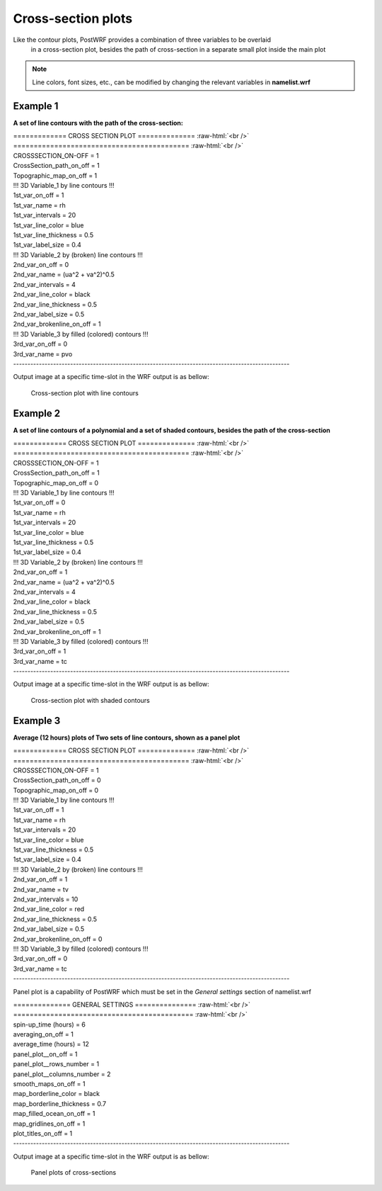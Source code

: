 ====================
Cross-section plots
====================

Like the contour plots, PostWRF provides a combination of three variables to be overlaid
 in a cross-section plot, besides the path of cross-section in a separate small plot inside the 
 main plot

.. note::
   Line colors, font sizes, etc., can be modified by changing the relevant variables in **namelist.wrf**

Example 1
==========

**A set of line contours with the path of the cross-section:**

.. role:: raw-html(raw)
    :format: html

| \============= CROSS SECTION PLOT \============== :raw-html:`<br />` 
| \=========================================== :raw-html:`<br />`
| CROSSSECTION_ON-OFF            = 1

| CrossSection_path_on_off       = 1
| Topographic_map_on_off         = 1

| !!! 3D Variable_1 by line contours !!!
| 1st_var_on_off                 = 1
| 1st_var_name                   = rh
| 1st_var_intervals              = 20
| 1st_var_line_color             = blue
| 1st_var_line_thickness         = 0.5
| 1st_var_label_size             = 0.4

| !!! 3D Variable_2 by (broken) line contours !!!
| 2nd_var_on_off                 = 0
| 2nd_var_name                   = (ua^2 + va^2)^0.5
| 2nd_var_intervals              = 4
| 2nd_var_line_color             = black
| 2nd_var_line_thickness         = 0.5
| 2nd_var_label_size             = 0.5
| 2nd_var_brokenline_on_off      = 1

| !!! 3D Variable_3 by filled (colored) contours !!!
| 3rd_var_on_off                 = 0
| 3rd_var_name                   = pvo
| -------------------------------------------------------------------------------------------------

Output image at a specific time-slot in the WRF output is as bellow:

.. figure:: images/cross1.png
   :scale: 60 %
   :alt: map to buried treasure
   
   Cross-section plot with line contours

Example 2
=========

**A set of line contours of a polynomial and a set of shaded contours, besides the path of the cross-section**

| \============= CROSS SECTION PLOT \============== :raw-html:`<br />` 
| \=========================================== :raw-html:`<br />`
| CROSSSECTION_ON-OFF            = 1

| CrossSection_path_on_off       = 1
| Topographic_map_on_off         = 0

| !!! 3D Variable_1 by line contours !!!
| 1st_var_on_off                 = 0
| 1st_var_name                   = rh
| 1st_var_intervals              = 20
| 1st_var_line_color             = blue
| 1st_var_line_thickness         = 0.5
| 1st_var_label_size             = 0.4

| !!! 3D Variable_2 by (broken) line contours !!!
| 2nd_var_on_off                 = 1
| 2nd_var_name                   = (ua^2 + va^2)^0.5
| 2nd_var_intervals              = 4
| 2nd_var_line_color             = black
| 2nd_var_line_thickness         = 0.5
| 2nd_var_label_size             = 0.5
| 2nd_var_brokenline_on_off      = 1

| !!! 3D Variable_3 by filled (colored) contours !!!
| 3rd_var_on_off                 = 1
| 3rd_var_name                   = tc
| -------------------------------------------------------------------------------------------------

Output image at a specific time-slot in the WRF output is as bellow:

.. figure:: images/cross2.png
   :scale: 60 %
   :alt: map to buried treasure
   
   Cross-section plot with shaded contours

Example 3
=========

**Average (12 hours) plots of Two sets of line contours, shown as a panel plot**

| \============= CROSS SECTION PLOT \============== :raw-html:`<br />` 
| \=========================================== :raw-html:`<br />`
| CROSSSECTION_ON-OFF            = 1

| CrossSection_path_on_off       = 0
| Topographic_map_on_off         = 0

| !!! 3D Variable_1 by line contours !!!
| 1st_var_on_off                 = 1
| 1st_var_name                   = rh
| 1st_var_intervals              = 20
| 1st_var_line_color             = blue
| 1st_var_line_thickness         = 0.5
| 1st_var_label_size             = 0.4

| !!! 3D Variable_2 by (broken) line contours !!!
| 2nd_var_on_off                 = 1
| 2nd_var_name                   = tv
| 2nd_var_intervals              = 10
| 2nd_var_line_color             = red
| 2nd_var_line_thickness         = 0.5
| 2nd_var_label_size             = 0.5
| 2nd_var_brokenline_on_off      = 0

| !!! 3D Variable_3 by filled (colored) contours !!!
| 3rd_var_on_off                 = 0
| 3rd_var_name                   = tc
| -------------------------------------------------------------------------------------------------

Panel plot is a capability of PostWRF which must be set in
the *General settings* section of namelist.wrf

| \============== GENERAL SETTINGS \=============== :raw-html:`<br />` 
| \============================================ :raw-html:`<br />`
| spin-up_time (hours)            = 6
| averaging_on_off                = 1
| average_time (hours)            = 12
| panel_plot__on_off              = 1
| panel_plot__rows_number         = 1
| panel_plot__columns_number      = 2
| smooth_maps_on_off              = 1
| map_borderline_color            = black
| map_borderline_thickness        = 0.7
| map_filled_ocean_on_off         = 1
| map_gridlines_on_off            = 1
| plot_titles_on_off              = 1
| -------------------------------------------------------------------------------------------------

Output image at a specific time-slot in the WRF output is as bellow:

.. figure:: images/cross3.png
   :scale: 60 %
   :alt: map to buried treasure
   
   Panel plots of cross-sections
